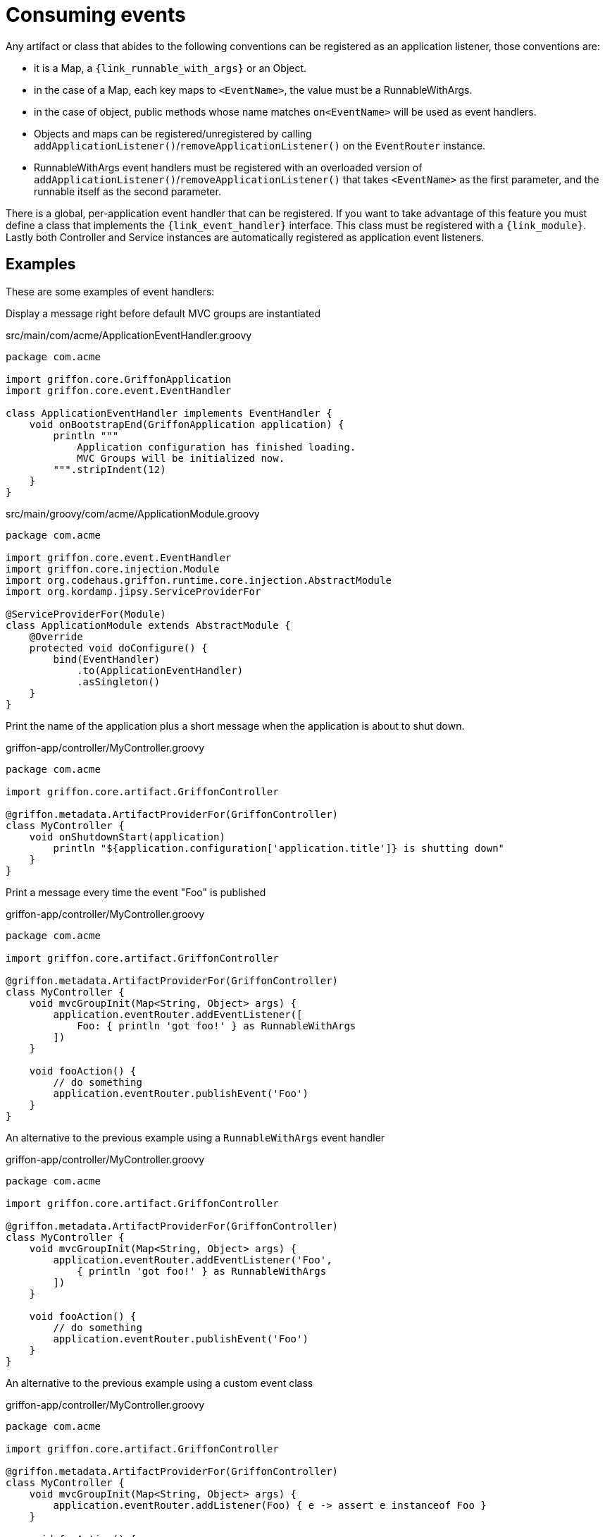 
[[_events_consuming]]
= Consuming events

Any artifact or class that abides to the following conventions can be registered as
an application listener, those conventions are:

 - it is a Map, a `{link_runnable_with_args}` or an Object.
 - in the case of a Map, each key maps to `<EventName>`, the value must be a RunnableWithArgs.
 - in the case of object, public methods whose name matches `on<EventName>` will be used
   as event handlers.
 - Objects and maps can be registered/unregistered by calling
   `addApplicationListener()`/`removeApplicationListener()` on the `EventRouter` instance.
 - RunnableWithArgs event handlers must be registered with an overloaded version of
   `addApplicationListener()`/`removeApplicationListener()` that takes `<EventName>`
   as the first parameter, and the runnable itself as the second parameter.

There is a global, per-application event handler that can be registered. If you want
to take advantage of this feature you must define a class that implements the
`{link_event_handler}` interface. This class must be registered with a `{link_module}`.
Lastly both Controller and Service instances are automatically registered as application
event listeners.

== Examples

These are some examples of event handlers:

Display a message right before default MVC groups are instantiated

.src/main/com/acme/ApplicationEventHandler.groovy
[source,groovy,linenums,options="nowrap"]
----
package com.acme

import griffon.core.GriffonApplication
import griffon.core.event.EventHandler

class ApplicationEventHandler implements EventHandler {
    void onBootstrapEnd(GriffonApplication application) {
        println """
            Application configuration has finished loading.
            MVC Groups will be initialized now.
        """.stripIndent(12)
    }
}
----

.src/main/groovy/com/acme/ApplicationModule.groovy
[source,groovy,linenums,options="nowrap"]
----
package com.acme

import griffon.core.event.EventHandler
import griffon.core.injection.Module
import org.codehaus.griffon.runtime.core.injection.AbstractModule
import org.kordamp.jipsy.ServiceProviderFor

@ServiceProviderFor(Module)
class ApplicationModule extends AbstractModule {
    @Override
    protected void doConfigure() {
        bind(EventHandler)
            .to(ApplicationEventHandler)
            .asSingleton()
    }
}
----

Print the name of the application plus a short message when the application is about to shut down.

.griffon-app/controller/MyController.groovy
[source,groovy,linenums,options="nowrap"]
----
package com.acme

import griffon.core.artifact.GriffonController

@griffon.metadata.ArtifactProviderFor(GriffonController)
class MyController {
    void onShutdownStart(application)
        println "${application.configuration['application.title']} is shutting down"
    }
}
----

Print a message every time the event "Foo" is published

.griffon-app/controller/MyController.groovy
[source,groovy,linenums,options="nowrap"]
----
package com.acme

import griffon.core.artifact.GriffonController

@griffon.metadata.ArtifactProviderFor(GriffonController)
class MyController {
    void mvcGroupInit(Map<String, Object> args) {
        application.eventRouter.addEventListener([
            Foo: { println 'got foo!' } as RunnableWithArgs
        ])
    }

    void fooAction() {
        // do something
        application.eventRouter.publishEvent('Foo')
    }
}
----

An alternative to the previous example using a `RunnableWithArgs` event handler

.griffon-app/controller/MyController.groovy
[source,groovy,linenums,options="nowrap"]
----
package com.acme

import griffon.core.artifact.GriffonController

@griffon.metadata.ArtifactProviderFor(GriffonController)
class MyController {
    void mvcGroupInit(Map<String, Object> args) {
        application.eventRouter.addEventListener('Foo',
            { println 'got foo!' } as RunnableWithArgs
        ])
    }

    void fooAction() {
        // do something
        application.eventRouter.publishEvent('Foo')
    }
}
----

An alternative to the previous example using a custom event class

.griffon-app/controller/MyController.groovy
[source,groovy,linenums,options="nowrap"]
----
package com.acme

import griffon.core.artifact.GriffonController

@griffon.metadata.ArtifactProviderFor(GriffonController)
class MyController {
    void mvcGroupInit(Map<String, Object> args) {
        application.eventRouter.addListener(Foo) { e -> assert e instanceof Foo }
    }

    void fooAction() {
        // do something
        application.eventRouter.publishEvent(new MyController.Foo(this))
    }

    static class Foo extends griffon.core.Event {
        Foo(Object source) { super(source) }
    }
}
----


